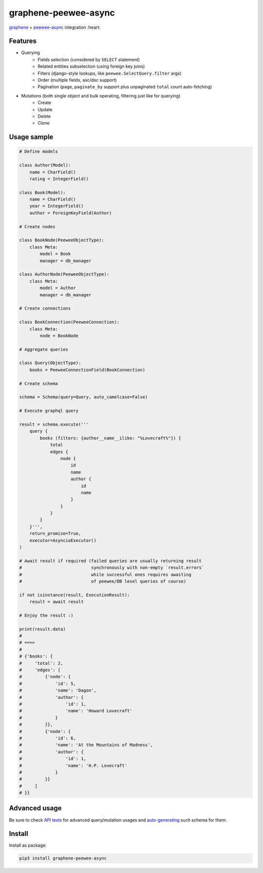=====================
graphene-peewee-async
=====================

`graphene <https://github.com/graphql-python/graphene>`_ + `peewee-async <https://github.com/05bit/peewee-async>`_ integration :heart:


Features
========

- Querying
    - Fields selection (considered by ``SELECT`` statement)
    - Related entities subselection (using foreign key joins)
    - Filters (django-style lookups, like ``peewee.SelectQuery.filter`` args)
    - Order (multiple fields, asc/dsc support)
    - Pagination (``page``, ``paginate_by`` support plus unpaginated ``total`` count auto-fetching)
- Mutations (both single object and bulk operating, filtering just like for querying)
    - Create
    - Update
    - Delete
    - Clone


Usage sample
============

.. code-block:: python

    # Define models

    class Author(Model):
        name = CharField()
        rating = IntegerField()

    class Book(Model):
        name = CharField()
        year = IntegerField()
        author = ForeignKeyField(Author)

    # Create nodes

    class BookNode(PeeweeObjectType):
        class Meta:
            model = Book
            manager = db_manager

    class AuthorNode(PeeweeObjectType):
        class Meta:
            model = Author
            manager = db_manager

    # Create connections

    class BookConnection(PeeweeConnection):
        class Meta:
            node = BookNode

    # Aggregate queries

    class Query(ObjectType):
        books = PeeweeConnectionField(BookConnection)

    # Create schema

    schema = Schema(query=Query, auto_camelcase=False)

    # Execute graphql query

    result = schema.execute('''
        query {
            books (filters: {author__name__ilike: "%Lovecraft%"}) {
                total
                edges {
                    node {
                        id
                        name
                        author {
                            id
                            name
                        }
                    }
                }
            }
        }''',
        return_promise=True,
        executor=AsyncioExecutor()
    )

    # Await result if required (failed queries are usually returning result
    #                           synchronously with non-empty `result.errors`
    #                           while successful ones requires awaiting
    #                           of peewee/DB level queries of course)

    if not isinstance(result, ExecutionResult):
        result = await result

    # Enjoy the result :)

    print(result.data)
    #
    # ===>
    #
    # {'books': {
    #     'total': 2,
    #     'edges': [
    #         {'node': {
    #             'id': 5,
    #             'name': 'Dagon',
    #             'author': {
    #                 'id': 1,
    #                 'name': 'Howard Lovecraft'
    #             }
    #         }},
    #         {'node': {
    #             'id': 6,
    #             'name': 'At the Mountains of Madness',
    #             'author': {
    #                 'id': 1,
    #                 'name': 'H.P. Lovecraft'
    #             }
    #         }}
    #     ]
    # }}


Advanced usage
==============

Be sure to check `API tests <https://github.com/insolite/graphene-peewee-async/tree/master/tests/test_api>`_
for advanced query/mutation usages and
`auto-generating <https://github.com/insolite/graphene-peewee-async/blob/master/tests/common/schema.py>`_
such schema for them.

Install
=======

Install as package:

.. code-block:: bash

    pip3 install graphene-peewee-async
